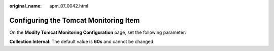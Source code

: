:original_name: apm_07_0042.html

.. _apm_07_0042:

Configuring the Tomcat Monitoring Item
======================================

On the **Modify Tomcat Monitoring Configuration** page, set the following parameter:

**Collection Interval**: The default value is **60s** and cannot be changed.
